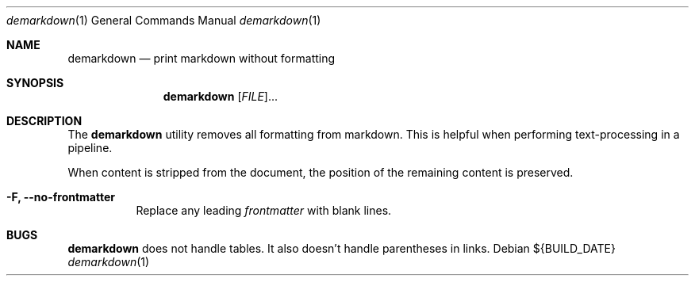 .Dd ${BUILD_DATE}
.Dt demarkdown 1
.Os
.Sh NAME
.Nm demarkdown
.Nd print markdown without formatting
.Sh SYNOPSIS
.Nm demarkdown
[\fI\,FILE\/\fR]...
.Sh DESCRIPTION
The
.Nm
utility removes all formatting from markdown. This is helpful when performing
text-processing in a pipeline.
.Pp
When content is stripped from the document, the position of the remaining content is preserved.
.Bl -tag -width Ds
.It Fl F, Li --no-frontmatter
Replace any leading
.Xr frontmatter
with blank lines.
.El
.Sh "BUGS"
.Nm demarkdown
does not handle tables. It also doesn't handle parentheses in links.
